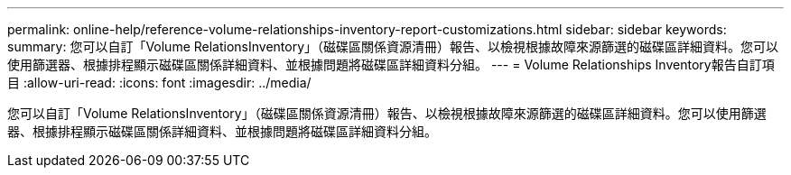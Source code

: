 ---
permalink: online-help/reference-volume-relationships-inventory-report-customizations.html 
sidebar: sidebar 
keywords:  
summary: 您可以自訂「Volume RelationsInventory」（磁碟區關係資源清冊）報告、以檢視根據故障來源篩選的磁碟區詳細資料。您可以使用篩選器、根據排程顯示磁碟區關係詳細資料、並根據問題將磁碟區詳細資料分組。 
---
= Volume Relationships Inventory報告自訂項目
:allow-uri-read: 
:icons: font
:imagesdir: ../media/


[role="lead"]
您可以自訂「Volume RelationsInventory」（磁碟區關係資源清冊）報告、以檢視根據故障來源篩選的磁碟區詳細資料。您可以使用篩選器、根據排程顯示磁碟區關係詳細資料、並根據問題將磁碟區詳細資料分組。
